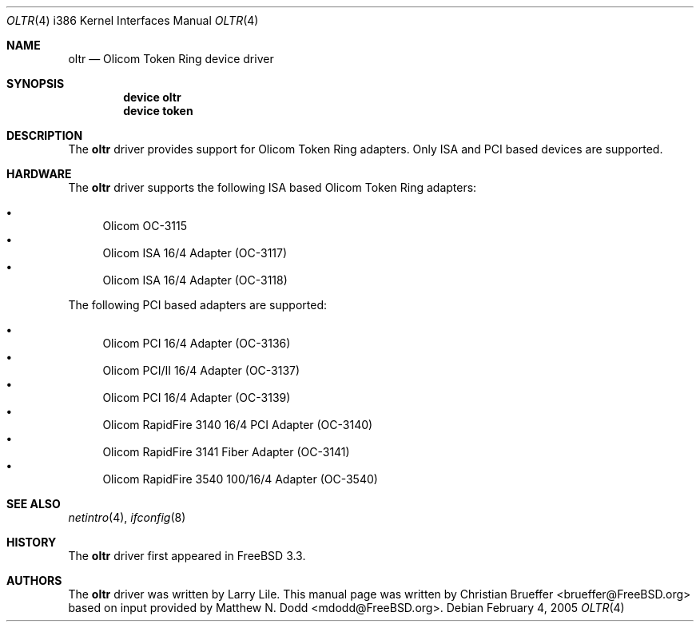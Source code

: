 .\" Copyright (c) 2005 Christian Brueffer
.\" All rights reserved.
.\"
.\" Redistribution and use in source and binary forms, with or without
.\" modification, are permitted provided that the following conditions
.\" are met:
.\" 1. Redistributions of source code must retain the above copyright
.\"    notice, this list of conditions and the following disclaimer.
.\" 2. Redistributions in binary form must reproduce the above copyright
.\"    notice, this list of conditions and the following disclaimer in the
.\"    documentation and/or other materials provided with the distribution.
.\"
.\" THIS SOFTWARE IS PROVIDED BY THE AUTHOR AND CONTRIBUTORS ``AS IS'' AND
.\" ANY EXPRESS OR IMPLIED WARRANTIES, INCLUDING, BUT NOT LIMITED TO, THE
.\" IMPLIED WARRANTIES OF MERCHANTABILITY AND FITNESS FOR A PARTICULAR PURPOSE
.\" ARE DISCLAIMED.  IN NO EVENT SHALL THE AUTHOR OR CONTRIBUTORS BE LIABLE
.\" FOR ANY DIRECT, INDIRECT, INCIDENTAL, SPECIAL, EXEMPLARY, OR CONSEQUENTIAL
.\" DAMAGES (INCLUDING, BUT NOT LIMITED TO, PROCUREMENT OF SUBSTITUTE GOODS
.\" OR SERVICES; LOSS OF USE, DATA, OR PROFITS; OR BUSINESS INTERRUPTION)
.\" HOWEVER CAUSED AND ON ANY THEORY OF LIABILITY, WHETHER IN CONTRACT, STRICT
.\" LIABILITY, OR TORT (INCLUDING NEGLIGENCE OR OTHERWISE) ARISING IN ANY WAY
.\" OUT OF THE USE OF THIS SOFTWARE, EVEN IF ADVISED OF THE POSSIBILITY OF
.\" SUCH DAMAGE.
.\"
.\" $FreeBSD: src/share/man/man4/man4.i386/oltr.4,v 1.1.2.2 2005/02/15 00:53:07 brueffer Exp $
.\"
.Dd February 4, 2005
.Dt OLTR 4 i386
.Os
.Sh NAME
.Nm oltr
.Nd "Olicom Token Ring device driver"
.Sh SYNOPSIS
.Cd "device oltr"
.Cd "device token"
.Sh DESCRIPTION
The
.Nm
driver provides support for Olicom Token Ring adapters.
Only ISA and PCI based devices are supported.
.Sh HARDWARE
The
.Nm
driver supports the following ISA based Olicom Token Ring adapters:
.Pp
.Bl -bullet -compact
.It
Olicom OC-3115
.It
Olicom ISA 16/4 Adapter (OC-3117)
.It
Olicom ISA 16/4 Adapter (OC-3118)
.El
.Pp
The following PCI based adapters are supported:
.Pp
.Bl -bullet -compact
.It
Olicom PCI 16/4 Adapter (OC-3136)
.It
Olicom PCI/II 16/4 Adapter (OC-3137)
.It
Olicom PCI 16/4 Adapter (OC-3139)
.It
Olicom RapidFire 3140 16/4 PCI Adapter (OC-3140)
.It
Olicom RapidFire 3141 Fiber Adapter (OC-3141)
.It
Olicom RapidFire 3540 100/16/4 Adapter (OC-3540)
.El
.Sh SEE ALSO
.Xr netintro 4 ,
.Xr ifconfig 8
.Sh HISTORY
The
.Nm
driver first appeared in
.Fx 3.3 .
.Sh AUTHORS
The
.Nm
driver was written by
.An Larry Lile .
This manual page was written by
.An -nosplit
.An Christian Brueffer Aq brueffer@FreeBSD.org
based on input provided by
.An Matthew N. Dodd Aq mdodd@FreeBSD.org .
